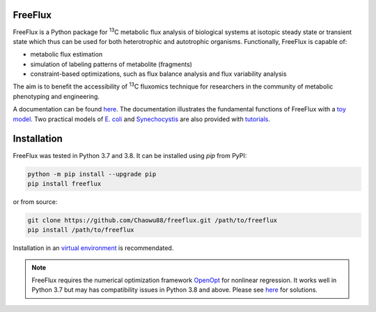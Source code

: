 FreeFlux
========

FreeFlux is a Python package for :sup:`13`\ C metabolic flux analysis of biological systems at isotopic steady state or transient state which thus can be used for both heterotrophic and autotrophic organisms. Functionally, FreeFlux is capable of:

- metabolic flux estimation
- simulation of labeling patterns of metabolite (fragments)
- constraint-based optimizations, such as flux balance analysis and flux variability analysis

The aim is to benefit the accessibility of :sup:`13`\ C fluxomics technique for researchers in the community of metabolic phenotyping and engineering.

A documentation can be found `here <https://freeflux.readthedocs.io/en/latest/index.html>`_. The documentation illustrates the fundamental functions of FreeFlux with a `toy model <https://github.com/Chaowu88/freeflux/tree/main/models/toy>`_. Two practical models of `E. coli <https://github.com/Chaowu88/freeflux/tree/main/models/ecoli>`_ and `Synechocystis <https://github.com/Chaowu88/freeflux/tree/main/models/synechocystis>`_ are also provided with `tutorials <https://github.com/Chaowu88/freeflux/tree/main/tutorials>`_.

Installation
============

FreeFlux was tested in Python 3.7 and 3.8. It can be installed using *pip* from PyPI:

.. code-block:: python

  python -m pip install --upgrade pip
  pip install freeflux

or from source:

.. code-block:: python

  git clone https://github.com/Chaowu88/freeflux.git /path/to/freeflux
  pip install /path/to/freeflux
  
Installation in an `virtual environment <https://docs.python.org/3.8/tutorial/venv.html>`_ is recommendated.

.. Note::
  FreeFlux requires the numerical optimization framework `OpenOpt <https://openopt.org/>`_ for nonlinear regression. It works well in Python 3.7 but may has compatibility issues in Python 3.8 and above. Please see `here <https://freeflux.readthedocs.io/en/latest/installation.html#dependency-compatibility>`_ for solutions.



